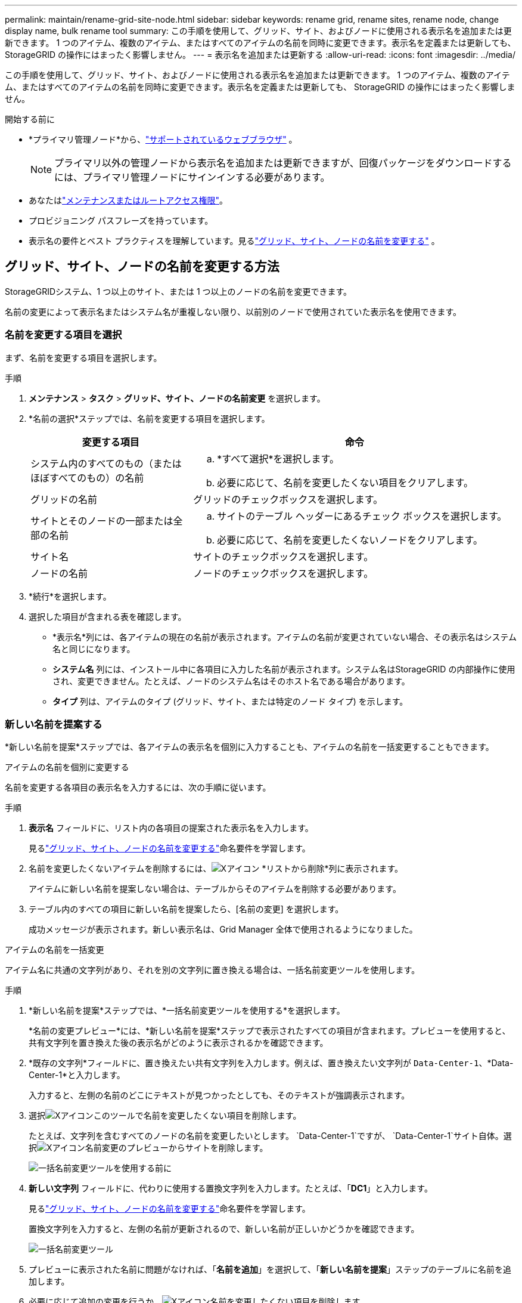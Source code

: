 ---
permalink: maintain/rename-grid-site-node.html 
sidebar: sidebar 
keywords: rename grid, rename sites, rename node, change display name, bulk rename tool 
summary: この手順を使用して、グリッド、サイト、およびノー​​ドに使用される表示名を追加または更新できます。 1 つのアイテム、複数のアイテム、またはすべてのアイテムの名前を同時に変更できます。表示名を定義または更新しても、 StorageGRID の操作にはまったく影響しません。 
---
= 表示名を追加または更新する
:allow-uri-read: 
:icons: font
:imagesdir: ../media/


[role="lead"]
この手順を使用して、グリッド、サイト、およびノー​​ドに使用される表示名を追加または更新できます。 1 つのアイテム、複数のアイテム、またはすべてのアイテムの名前を同時に変更できます。表示名を定義または更新しても、 StorageGRID の操作にはまったく影響しません。

.開始する前に
* *プライマリ管理ノード*から、link:../admin/web-browser-requirements.html["サポートされているウェブブラウザ"] 。
+

NOTE: プライマリ以外の管理ノードから表示名を追加または更新できますが、回復パッケージをダウンロードするには、プライマリ管理ノードにサインインする必要があります。

* あなたはlink:../admin/admin-group-permissions.html["メンテナンスまたはルートアクセス権限"]。
* プロビジョニング パスフレーズを持っています。
* 表示名の要件とベスト プラクティスを理解しています。見るlink:../maintain/rename-grid-site-node-overview.html["グリッド、サイト、ノードの名前を変更する"] 。




== グリッド、サイト、ノードの名前を変更する方法

StorageGRIDシステム、1 つ以上のサイト、または 1 つ以上のノードの名前を変更できます。

名前の変更によって表示名またはシステム名が重複しない限り、以前別のノードで使用されていた表示名を使用できます。



=== 名前を変更する項目を選択

まず、名前を変更する項目を選択します。

.手順
. *メンテナンス* > *タスク* > *グリッド、サイト、ノードの名前変更* を選択します。
. *名前の選択*ステップでは、名前を変更する項目を選択します。
+
[cols="1a,2a"]
|===
| 変更する項目 | 命令 


 a| 
システム内のすべてのもの（またはほぼすべてのもの）の名前
 a| 
.. *すべて選択*を選択します。
.. 必要に応じて、名前を変更したくない項目をクリアします。




 a| 
グリッドの名前
 a| 
グリッドのチェックボックスを選択します。



 a| 
サイトとそのノードの一部または全部の名前
 a| 
.. サイトのテーブル ヘッダーにあるチェック ボックスを選択します。
.. 必要に応じて、名前を変更したくないノードをクリアします。




 a| 
サイト名
 a| 
サイトのチェックボックスを選択します。



 a| 
ノードの名前
 a| 
ノードのチェックボックスを選択します。

|===
. *続行*を選択します。
. 選択した項目が含まれる表を確認します。
+
** *表示名*列には、各アイテムの現在の名前が表示されます。アイテムの名前が変更されていない場合、その表示名はシステム名と同じになります。
** *システム名* 列には、インストール中に各項目に入力した名前が表示されます。システム名はStorageGRID の内部操作に使用され、変更できません。たとえば、ノードのシステム名はそのホスト名である場合があります。
** *タイプ* 列は、アイテムのタイプ (グリッド、サイト、または特定のノード タイプ) を示します。






=== 新しい名前を提案する

*新しい名前を提案*ステップでは、各アイテムの表示名を個別に入力することも、アイテムの名前を一括変更することもできます。

[role="tabbed-block"]
====
.アイテムの名前を個別に変更する
--
名前を変更する各項目の表示名を入力するには、次の手順に従います。

.手順
. *表示名* フィールドに、リスト内の各項目の提案された表示名を入力します。
+
見るlink:../maintain/rename-grid-site-node-overview.html["グリッド、サイト、ノードの名前を変更する"]命名要件を学習します。

. 名前を変更したくないアイテムを削除するには、image:../media/icon-x-to-remove.png["Xアイコン"] *リストから削除*列に表示されます。
+
アイテムに新しい名前を提案しない場合は、テーブルからそのアイテムを削除する必要があります。

. テーブル内のすべての項目に新しい名前を提案したら、[名前の変更] を選択します。
+
成功メッセージが表示されます。新しい表示名は、Grid Manager 全体で使用されるようになりました。



--
.アイテムの名前を一括変更
--
アイテム名に共通の文字列があり、それを別の文字列に置き換える場合は、一括名前変更ツールを使用します。

.手順
. *新しい名前を提案*ステップでは、*一括名前変更ツールを使用する*を選択します。
+
*名前の変更プレビュー*には、*新しい名前を提案*ステップで表示されたすべての項目が含まれます。プレビューを使用すると、共有文字列を置き換えた後の表示名がどのように表示されるかを確認できます。

. *既存の文字列*フィールドに、置き換えたい共有文字列を入力します。例えば、置き換えたい文字列が `Data-Center-1`、*Data-Center-1*と入力します。
+
入力すると、左側の名前のどこにテキストが見つかったとしても、そのテキストが強調表示されます。

. 選択image:../media/icon-x-to-remove.png["Xアイコン"]このツールで名前を変更したくない項目を削除します。
+
たとえば、文字列を含むすべてのノードの名前を変更したいとします。 `Data-Center-1`ですが、 `Data-Center-1`サイト自体。選択image:../media/icon-x-to-remove.png["Xアイコン"]名前変更のプレビューからサイトを削除します。

+
image::../media/rename-bulk-rename-tool.png[一括名前変更ツールを使用する前に]

. *新しい文字列* フィールドに、代わりに使用する置換文字列を入力します。たとえば、「*DC1*」と入力します。
+
見るlink:../maintain/rename-grid-site-node-overview.html["グリッド、サイト、ノードの名前を変更する"]命名要件を学習します。

+
置換文字列を入力すると、左側の名前が更新されるので、新しい名前が正しいかどうかを確認できます。

+
image::../media/rename-bulk-rename-tool-after.png[一括名前変更ツール]

. プレビューに表示された名前に問題がなければ、「*名前を追加*」を選択して、「*新しい名前を提案*」ステップのテーブルに名前を追加します。
. 必要に応じて追加の変更を行うか、image:../media/icon-x-to-remove.png["Xアイコン"]名前を変更したくない項目を削除します。
. テーブル内のすべての項目の名前を変更する準備ができたら、「名前の変更」を選択します。
+
成功メッセージが表示されます。新しい表示名は、Grid Manager 全体で使用されるようになりました。



--
====


=== [[download-recovery-package]]リカバリパッケージをダウンロードする

アイテムの名前変更が完了したら、新しい回復パッケージをダウンロードして保存します。名前を変更したアイテムの新しい表示名は、 `Passwords.txt`ファイル。

.手順
. プロビジョニング パスフレーズを入力します。
. *リカバリパッケージのダウンロード*を選択します。
+
ダウンロードはすぐに開始されます。

. ダウンロードが完了したら、 `Passwords.txt`ファイルを開くと、すべてのノードのサーバー名と、名前が変更されたノードの表示名が表示されます。
. コピー `sgws-recovery-package-_id-revision_.zip`ファイルを 2 つの安全でセキュリティ保護された別々の場所に保存します。
+

CAUTION: リカバリ パッケージ ファイルには、 StorageGRIDシステムからデータを取得するために使用できる暗号化キーとパスワードが含まれているため、セキュリティ保護する必要があります。

. 最初のステップに戻るには、[完了] を選択します。




== 表示名をシステム名に戻す

名前を変更したグリッド、サイト、またはノードを元のシステム名に戻すことができます。アイテムをシステム名に戻すと、Grid Manager ページやその他のStorageGRID の場所には、そのアイテムの *表示名* が表示されなくなります。アイテムのシステム名のみが表示されます。

.手順
. *メンテナンス* > *タスク* > *グリッド、サイト、ノードの名前変更* を選択します。
. *名前の選択*手順では、システム名に戻す項目を選択します。
. *続行*を選択します。
. *新しい名前を提案* ステップでは、表示名を個別または一括でシステム名に戻します。
+
[role="tabbed-block"]
====
.システム名を個別に復元する
--
.. 各アイテムの元のシステム名をコピーして*表示名*フィールドに貼り付けるか、image:../media/icon-x-to-remove.png["Xアイコン"]元に戻したくない項目を削除します。
+
表示名を元に戻すには、*表示名* フィールドにシステム名が表示されている必要がありますが、名前の大文字と小文字は区別されません。

.. *名前の変更*を選択します。
+
成功メッセージが表示されます。これらのアイテムの表示名は使用されなくなりました。



--
.システム名を一括で元に戻す
--
.. *新しい名前を提案*ステップでは、*一括名前変更ツールを使用する*を選択します。
.. *既存の文字列*フィールドに、置き換えたい表示名の文字列を入力します。
.. *新しい文字列* フィールドに、代わりに使用するシステム名文字列を入力します。
.. *新しい名前を提案*ステップのテーブルに名前を追加するには、「*名前を追加*」を選択します。
.. *表示名* フィールドの各エントリが *システム名* フィールドの名前と一致していることを確認します。変更するか選択してくださいimage:../media/icon-x-to-remove.png["Xアイコン"]元に戻したくない項目を削除します。
+
表示名を元に戻すには、*表示名* フィールドにシステム名が表示されている必要がありますが、名前の大文字と小文字は区別されません。

.. *名前の変更*を選択します。
+
成功メッセージが表示されます。これらのアイテムの表示名は使用されなくなりました。



--
====
. <<download-recovery-package,新しいリカバリパッケージをダウンロードして保存する>> 。
+
元に戻したアイテムの表示名は、 `Passwords.txt`ファイル。


